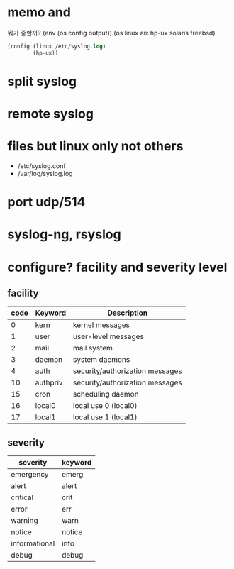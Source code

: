 * memo and 

뭐가 중할까? 
(env (os config output))
(os linux aix hp-ux solaris freebsd)
#+BEGIN_SRC emacs-lisp
  (config (linux /etc/syslog.log)
          (hp-ux))
#+END_SRC

* split syslog
* remote syslog
* files but linux only not others

- /etc/syslog.conf
- /var/log/syslog.log

* port udp/514
* syslog-ng, rsyslog
* configure? facility and severity level

** facility

| code | Keyword  | Description                     |
|------+----------+---------------------------------|
|    0 | kern     | kernel messages                 |
|    1 | user     | user-level messages             |
|    2 | mail     | mail system                     |
|    3 | daemon   | system daemons                  |
|    4 | auth     | security/authorization messages |
|   10 | authpriv | security/authorization messages |
|   15 | cron     | scheduling daemon               |
|   16 | local0   | local use 0 (local0)            |
|   17 | local1   | local use 1 (local1)            |

** severity

| severity      | keyword |
|---------------+---------|
| emergency     | emerg   |
| alert         | alert   |
| critical      | crit    |
| error         | err     |
| warning       | warn    |
| notice        | notice  |
| informational | info    |
| debug         | debug   |
